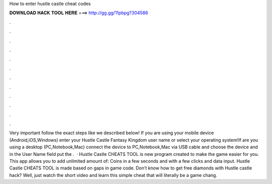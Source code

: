 How to enter hustle castle cheat codes

𝐃𝐎𝐖𝐍𝐋𝐎𝐀𝐃 𝐇𝐀𝐂𝐊 𝐓𝐎𝐎𝐋 𝐇𝐄𝐑𝐄 ===> http://gg.gg/11pbpg?304586

.

.

.

.

.

.

.

.

.

.

.

.

Very important follow the exact steps like we described below! If you are using your mobile device (Android,iOS,Windows) enter your Hustle Castle Fantasy Kingdom user name or select your operating system!If are you using a desktop (PC,Notebook,Mac) connect the device to PC,Notebook,Mac via USB cable and choose the device and in the User Name field put the .  · Hustle Castle CHEATS TOOL is new program created to make the game easier for you. This app allows you to add unlimited amount of: Coins in a few seconds and with a few clicks and data input. Hustle Castle CHEATS TOOL is made based on gaps in game code. Don’t know how to get free diamonds with Hustle castle hack? Well, just watch the short video and learn this simple cheat that will literally be a game chang.